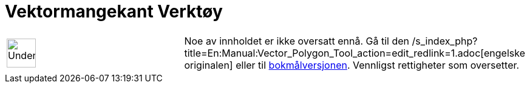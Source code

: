 = Vektormangekant Verktøy
:page-en: tools/Vector_Polygon
ifdef::env-github[:imagesdir: /nn/modules/ROOT/assets/images]

[width="100%",cols="50%,50%",]
|===
a|
image:48px-UnderConstruction.png[UnderConstruction.png,width=48,height=48]

|Noe av innholdet er ikke oversatt ennå. Gå til den
/s_index_php?title=En:Manual:Vector_Polygon_Tool_action=edit_redlink=1.adoc[engelske originalen] eller til
http://www.geogebra.org/help/manual.php?lang=no&page=Manual:Vector_Polygon_Tool[bokmålversjonen]. Vennligst
//wiki.geogebra.org/s/nn/index.php?title=Manual:Vektormangekant_Verkt%C3%B8y&action=edit[rediger manualen] hvis du har
rettigheter som oversetter.
|===
